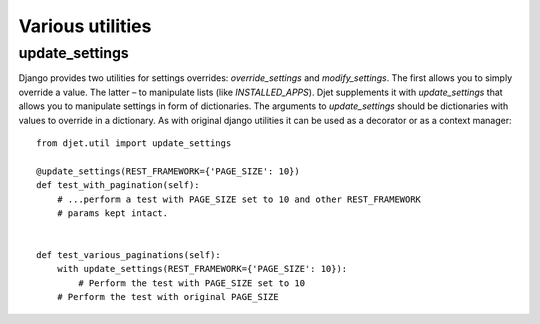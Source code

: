Various utilities
=================

update_settings
-----------------

Django provides two utilities for settings overrides: `override_settings` and
`modify_settings`. The first allows you to simply override a value. The latter
– to manipulate lists (like `INSTALLED_APPS`). Djet supplements it with
`update_settings` that allows you to manipulate settings in form of
dictionaries. The arguments to `update_settings` should be dictionaries with
values to override in a dictionary. As with original django utilities it can be
used as a decorator or as a context manager::

    from djet.util import update_settings

    @update_settings(REST_FRAMEWORK={'PAGE_SIZE': 10})
    def test_with_pagination(self):
        # ...perform a test with PAGE_SIZE set to 10 and other REST_FRAMEWORK
        # params kept intact.


    def test_various_paginations(self):
        with update_settings(REST_FRAMEWORK={'PAGE_SIZE': 10}):
            # Perform the test with PAGE_SIZE set to 10
        # Perform the test with original PAGE_SIZE
        
